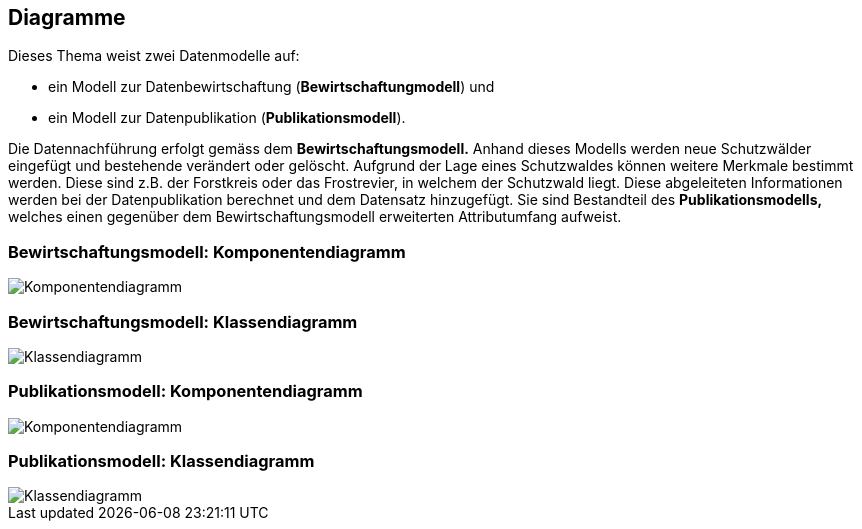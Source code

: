 == Diagramme
Dieses Thema weist zwei Datenmodelle auf:

* ein Modell zur Datenbewirtschaftung (*Bewirtschaftungmodell*) und
* ein Modell zur Datenpublikation (*Publikationsmodell*).

Die Datennachführung erfolgt gemäss dem *Bewirtschaftungsmodell.* Anhand dieses Modells werden neue Schutzwälder eingefügt und bestehende verändert oder gelöscht. Aufgrund der Lage eines Schutzwaldes können weitere Merkmale bestimmt werden. Diese sind z.B. der Forstkreis oder das Frostrevier, in welchem der Schutzwald liegt. Diese abgeleiteten Informationen werden bei der Datenpublikation berechnet und dem Datensatz hinzugefügt. Sie sind Bestandteil des *Publikationsmodells,* welches einen gegenüber dem Bewirtschaftungsmodell erweiterten Attributumfang aufweist.

=== Bewirtschaftungsmodell: Komponentendiagramm
image::../img/Komponentendiagramm.jpg[]

=== Bewirtschaftungsmodell: Klassendiagramm
image::../img/Klassendiagramm.jpg[]

=== Publikationsmodell: Komponentendiagramm
image::../img/Komponentendiagramm.jpg[]

=== Publikationsmodell: Klassendiagramm
image::../img/Klassendiagramm.jpg[]

ifdef::backend-pdf[]
<<<
endif::[]
